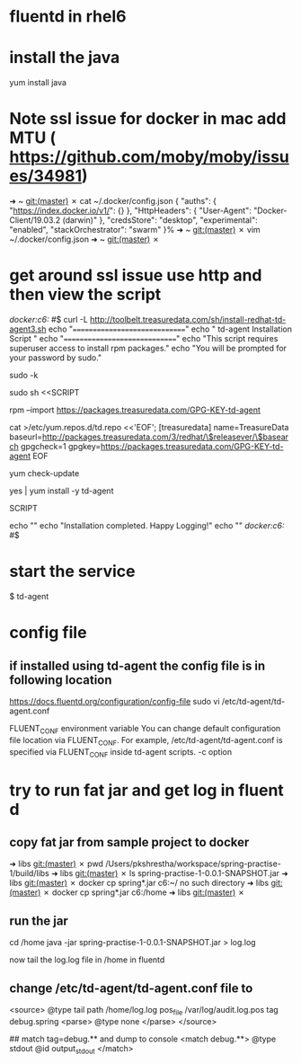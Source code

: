 * fluentd  in rhel6 


* install the java
  yum install java 


* Note ssl issue for docker in mac add MTU ( https://github.com/moby/moby/issues/34981)
  ➜  ~ git:(master) ✗ cat ~/.docker/config.json
{
	"auths": {
		"https://index.docker.io/v1/": {}
	},
	"HttpHeaders": {
		"User-Agent": "Docker-Client/19.03.2 (darwin)"
	},
	"credsStore": "desktop",
	"experimental": "enabled",
	"stackOrchestrator": "swarm"
}%                                                                              ➜  ~ git:(master) ✗ vim ~/.docker/config.json
➜  ~ git:(master) ✗

* get around ssl issue use http and then view the script 
  /docker:c6:/ #$  curl -L http://toolbelt.treasuredata.com/sh/install-redhat-td-agent3.sh 
echo "=============================="
echo " td-agent Installation Script "
echo "=============================="
echo "This script requires superuser access to install rpm packages."
echo "You will be prompted for your password by sudo."

# clear any previous sudo permission
sudo -k

# run inside sudo
sudo sh <<SCRIPT

  # add GPG key
  rpm --import https://packages.treasuredata.com/GPG-KEY-td-agent

  # add treasure data repository to yum
  cat >/etc/yum.repos.d/td.repo <<'EOF';
[treasuredata]
name=TreasureData
baseurl=http://packages.treasuredata.com/3/redhat/\$releasever/\$basearch
gpgcheck=1
gpgkey=https://packages.treasuredata.com/GPG-KEY-td-agent
EOF

  # update your sources
  yum check-update

  # install the toolbelt
  yes | yum install -y td-agent

SCRIPT

# message
echo ""
echo "Installation completed. Happy Logging!"
echo ""
/docker:c6:/ #$ 

* start the service 
$ td-agent

* config file
** if installed using td-agent the config file is in following location
  https://docs.fluentd.org/configuration/config-file
   sudo vi /etc/td-agent/td-agent.conf

   FLUENT_CONF environment variable
You can change default configuration file location via FLUENT_CONF. For example, /etc/td-agent/td-agent.conf is specified via FLUENT_CONF inside td-agent scripts.
-c option



* try to run fat jar and get log in fluent d
** copy fat jar from sample project to docker
  ➜  libs git:(master) ✗ pwd
/Users/pkshrestha/workspace/spring-practise-1/build/libs
➜  libs git:(master) ✗ ls
spring-practise-1-0.0.1-SNAPSHOT.jar
➜  libs git:(master) ✗ docker cp spring*.jar c6:~/
no such directory
➜  libs git:(master) ✗ docker cp spring*.jar c6:/home
➜  libs git:(master) ✗

** run the jar 
  cd /home 
java -jar spring-practise-1-0.0.1-SNAPSHOT.jar > log.log

now tail the log.log file in /home in fluentd


** change /etc/td-agent/td-agent.conf file to

# simple read log file
# for parser details use https://docs.fluentd.org/parser
<source>
  @type tail
  path /home/log.log
  pos_file /var/log/audit.log.pos
  tag debug.spring
  <parse>
   @type none
  </parse>
</source>

## match tag=debug.** and dump to console
<match debug.**>
  @type stdout
  @id output_stdout
</match>
